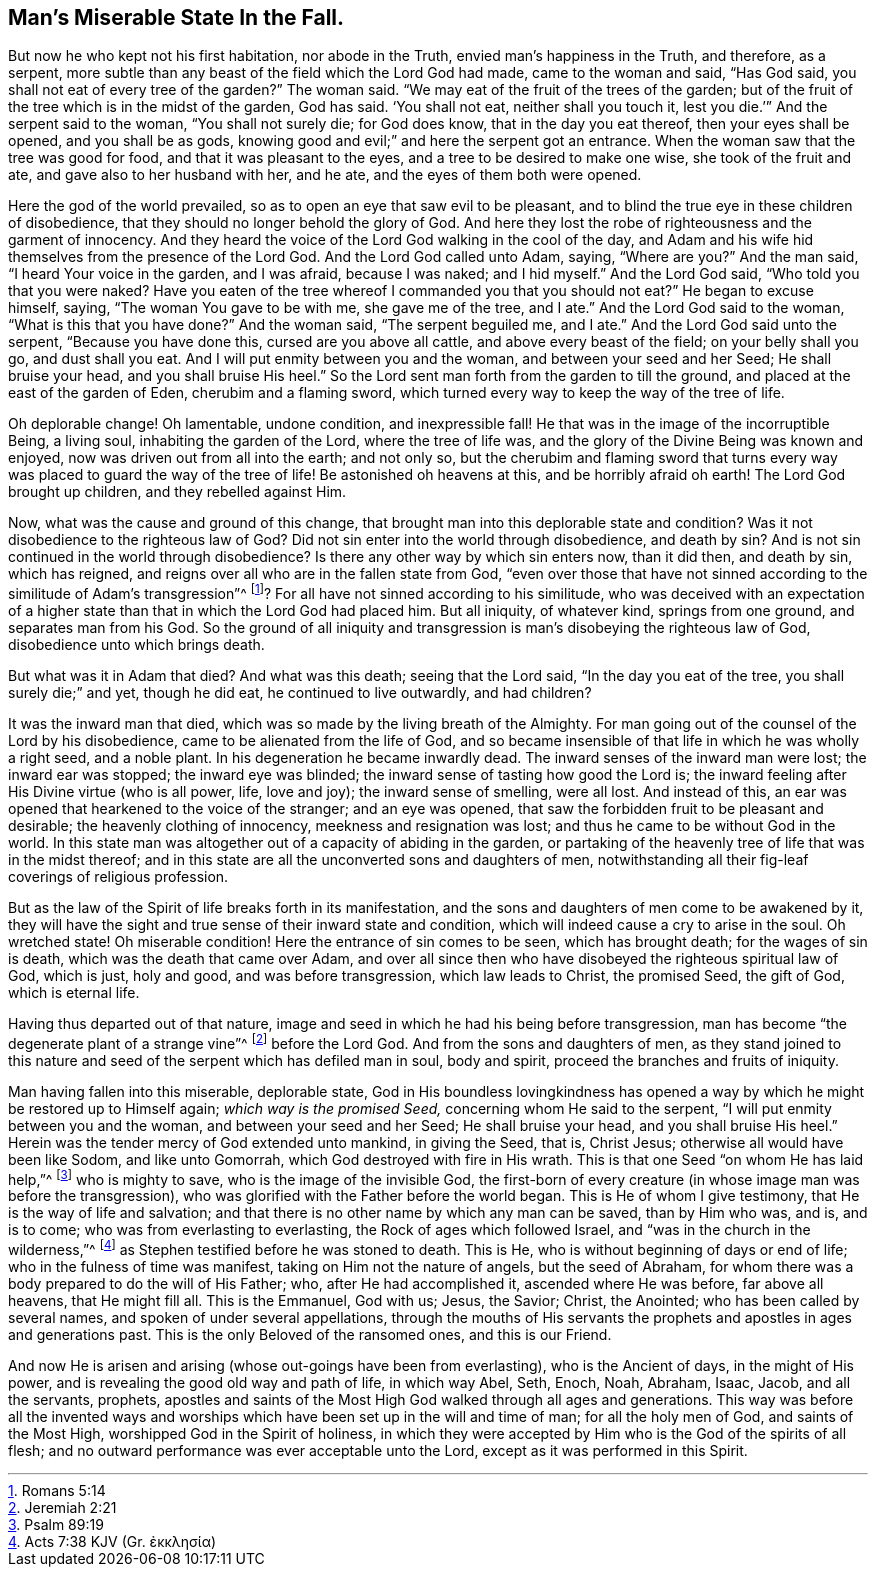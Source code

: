 == Man`'s Miserable State In the Fall.

But now he who kept not his first habitation, nor abode in the Truth,
envied man`'s happiness in the Truth, and therefore, as a serpent,
more subtle than any beast of the field which the Lord God had made,
came to the woman and said, "`Has God said,
you shall not eat of every tree of the garden?`"
The woman said.
"`We may eat of the fruit of the trees of the garden;
but of the fruit of the tree which is in the midst of the garden, God has said.
'`You shall not eat, neither shall you touch it,
lest you die.`'`" And the serpent said to the woman, "`You shall not surely die;
for God does know, that in the day you eat thereof, then your eyes shall be opened,
and you shall be as gods, knowing good and evil;`" and here the serpent got an entrance.
When the woman saw that the tree was good for food, and that it was pleasant to the eyes,
and a tree to be desired to make one wise, she took of the fruit and ate,
and gave also to her husband with her, and he ate,
and the eyes of them both were opened.

Here the god of the world prevailed, so as to open an eye that saw evil to be pleasant,
and to blind the true eye in these children of disobedience,
that they should no longer behold the glory of God.
And here they lost the robe of righteousness and the garment of innocency.
And they heard the voice of the Lord God walking in the cool of the day,
and Adam and his wife hid themselves from the presence of the Lord God.
And the Lord God called unto Adam, saying, "`Where are you?`"
And the man said, "`I heard Your voice in the garden, and I was afraid,
because I was naked; and I hid myself.`"
And the Lord God said, "`Who told you that you were naked?
Have you eaten of the tree whereof I commanded you that you should not eat?`"
He began to excuse himself, saying, "`The woman You gave to be with me,
she gave me of the tree, and I ate.`"
And the Lord God said to the woman, "`What is this that you have done?`"
And the woman said, "`The serpent beguiled me, and I ate.`"
And the Lord God said unto the serpent, "`Because you have done this,
cursed are you above all cattle, and above every beast of the field;
on your belly shall you go, and dust shall you eat.
And I will put enmity between you and the woman, and between your seed and her Seed;
He shall bruise your head, and you shall bruise His heel.`"
So the Lord sent man forth from the garden to till the ground,
and placed at the east of the garden of Eden, cherubim and a flaming sword,
which turned every way to keep the way of the tree of life.

Oh deplorable change!
Oh lamentable, undone condition, and inexpressible fall!
He that was in the image of the incorruptible Being, a living soul,
inhabiting the garden of the Lord, where the tree of life was,
and the glory of the Divine Being was known and enjoyed,
now was driven out from all into the earth; and not only so,
but the cherubim and flaming sword that turns every
way was placed to guard the way of the tree of life!
Be astonished oh heavens at this, and be horribly afraid oh earth!
The Lord God brought up children, and they rebelled against Him.

Now, what was the cause and ground of this change,
that brought man into this deplorable state and condition?
Was it not disobedience to the righteous law of God?
Did not sin enter into the world through disobedience, and death by sin?
And is not sin continued in the world through disobedience?
Is there any other way by which sin enters now, than it did then, and death by sin,
which has reigned, and reigns over all who are in the fallen state from God,
"`even over those that have not sinned according to the similitude of Adam`'s transgression`"^
footnote:[Romans 5:14]? For all have not sinned according to his similitude,
who was deceived with an expectation of a higher state than
that in which the Lord God had placed him.
But all iniquity, of whatever kind, springs from one ground,
and separates man from his God.
So the ground of all iniquity and transgression is
man`'s disobeying the righteous law of God,
disobedience unto which brings death.

But what was it in Adam that died?
And what was this death; seeing that the Lord said, "`In the day you eat of the tree,
you shall surely die;`" and yet, though he did eat, he continued to live outwardly,
and had children?

It was the inward man that died, which was so made by the living breath of the Almighty.
For man going out of the counsel of the Lord by his disobedience,
came to be alienated from the life of God,
and so became insensible of that life in which he was wholly a right seed,
and a noble plant.
In his degeneration he became inwardly dead.
The inward senses of the inward man were lost; the inward ear was stopped;
the inward eye was blinded; the inward sense of tasting how good the Lord is;
the inward feeling after His Divine virtue (who is all power, life, love and joy);
the inward sense of smelling, were all lost.
And instead of this, an ear was opened that hearkened to the voice of the stranger;
and an eye was opened, that saw the forbidden fruit to be pleasant and desirable;
the heavenly clothing of innocency, meekness and resignation was lost;
and thus he came to be without God in the world.
In this state man was altogether out of a capacity of abiding in the garden,
or partaking of the heavenly tree of life that was in the midst thereof;
and in this state are all the unconverted sons and daughters of men,
notwithstanding all their fig-leaf coverings of religious profession.

But as the law of the Spirit of life breaks forth in its manifestation,
and the sons and daughters of men come to be awakened by it,
they will have the sight and true sense of their inward state and condition,
which will indeed cause a cry to arise in the soul.
Oh wretched state!
Oh miserable condition!
Here the entrance of sin comes to be seen, which has brought death;
for the wages of sin is death, which was the death that came over Adam,
and over all since then who have disobeyed the righteous spiritual law of God,
which is just, holy and good, and was before transgression, which law leads to Christ,
the promised Seed, the gift of God, which is eternal life.

Having thus departed out of that nature,
image and seed in which he had his being before transgression,
man has become "`the degenerate plant of a strange vine`"^
footnote:[Jeremiah 2:21]
before the Lord God.
And from the sons and daughters of men,
as they stand joined to this nature and seed of the
serpent which has defiled man in soul,
body and spirit, proceed the branches and fruits of iniquity.

Man having fallen into this miserable, deplorable state,
God in His boundless lovingkindness has opened a
way by which he might be restored up to Himself again;
_which way is the promised Seed,_ concerning whom He said to the serpent,
"`I will put enmity between you and the woman, and between your seed and her Seed;
He shall bruise your head, and you shall bruise His heel.`"
Herein was the tender mercy of God extended unto mankind, in giving the Seed, that is,
Christ Jesus; otherwise all would have been like Sodom, and like unto Gomorrah,
which God destroyed with fire in His wrath.
This is that one Seed "`on whom He has laid help,`"^
footnote:[Psalm 89:19]
who is mighty to save, who is the image of the invisible God,
the first-born of every creature (in whose image man was before the transgression),
who was glorified with the Father before the world began.
This is He of whom I give testimony, that He is the way of life and salvation;
and that there is no other name by which any man can be saved, than by Him who was,
and is, and is to come; who was from everlasting to everlasting,
the Rock of ages which followed Israel, and "`was in the church in the wilderness,`"^
// lint-disable invalid-characters
footnote:[Acts 7:38 KJV (Gr. ἐκκλησία)]
as Stephen testified before he was stoned to death.
This is He, who is without beginning of days or end of life;
who in the fulness of time was manifest, taking on Him not the nature of angels,
but the seed of Abraham, for whom there was a body prepared to do the will of His Father;
who, after He had accomplished it, ascended where He was before, far above all heavens,
that He might fill all.
This is the Emmanuel, God with us; Jesus, the Savior; Christ, the Anointed;
who has been called by several names, and spoken of under several appellations,
through the mouths of His servants the prophets and
apostles in ages and generations past.
This is the only Beloved of the ransomed ones, and this is our Friend.

And now He is arisen and arising (whose out-goings have been from everlasting),
who is the Ancient of days, in the might of His power,
and is revealing the good old way and path of life, in which way Abel, Seth, Enoch, Noah,
Abraham, Isaac, Jacob, and all the servants, prophets,
apostles and saints of the Most High God walked through all ages and generations.
This way was before all the invented ways and worships
which have been set up in the will and time of man;
for all the holy men of God, and saints of the Most High,
worshipped God in the Spirit of holiness,
in which they were accepted by Him who is the God of the spirits of all flesh;
and no outward performance was ever acceptable unto the Lord,
except as it was performed in this Spirit.

